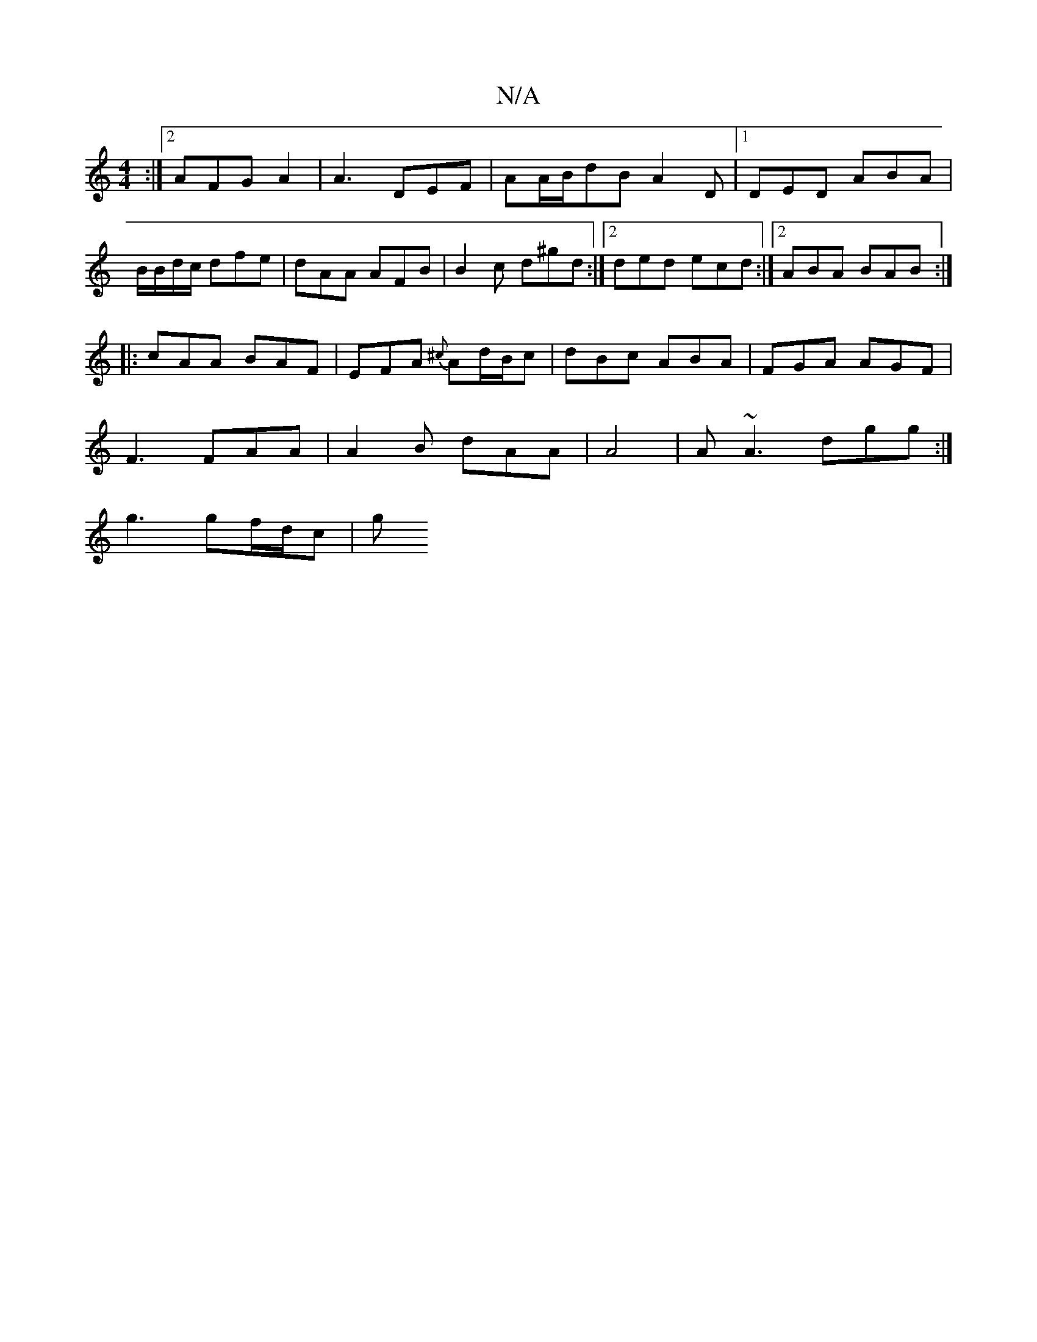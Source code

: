 X:1
T:N/A
M:4/4
R:N/A
K:Cmajor
:|2 AFG A2| A3 DEF | AA/B/dB A2D|1 DED ABA|B/B/d/c/ dfe | dAA AFB | B2c d^gd :|2 ded ecd :|2 ABA BAB:|
|:cAA BAF | EFA {^c}Ad/B/c | dBc ABA | FGA AGF |
F3 FAA | A2 B dAA|A4 | A~A3 dgg:|
 g3 gf/d/c |g>